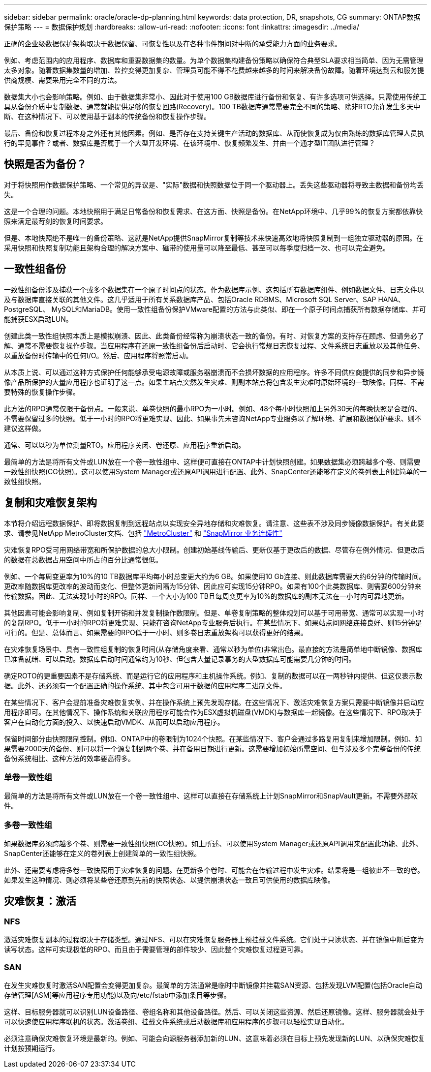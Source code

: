 ---
sidebar: sidebar 
permalink: oracle/oracle-dp-planning.html 
keywords: data protection, DR, snapshots, CG 
summary: ONTAP数据保护策略 
---
= 数据保护规划
:hardbreaks:
:allow-uri-read: 
:nofooter: 
:icons: font
:linkattrs: 
:imagesdir: ../media/


[role="lead"]
正确的企业级数据保护架构取决于数据保留、可恢复性以及在各种事件期间对中断的承受能力方面的业务要求。

例如、考虑范围内的应用程序、数据库和重要数据集的数量。为单个数据集构建备份策略以确保符合典型SLA要求相当简单、因为无需管理太多对象。随着数据集数量的增加、监控变得更加复杂、管理员可能不得不花费越来越多的时间来解决备份故障。随着环境达到云和服务提供商规模、需要采用完全不同的方法。

数据集大小也会影响策略。例如、由于数据集非常小、因此对于使用100 GB数据库进行备份和恢复、有许多选项可供选择。只需使用传统工具从备份介质中复制数据、通常就能提供足够的恢复回路(Recovery)。100 TB数据库通常需要完全不同的策略、除非RTO允许发生多天中断、在这种情况下、可以使用基于副本的传统备份和恢复操作步骤。

最后、备份和恢复过程本身之外还有其他因素。例如、是否存在支持关键生产活动的数据库、从而使恢复成为仅由熟练的数据库管理人员执行的罕见事件？或者、数据库是否属于一个大型开发环境、在该环境中、恢复频繁发生、并由一个通才型IT团队进行管理？



== 快照是否为备份？

对于将快照用作数据保护策略、一个常见的异议是、"实际"数据和快照数据位于同一个驱动器上。丢失这些驱动器将导致主数据和备份均丢失。

这是一个合理的问题。本地快照用于满足日常备份和恢复需求、在这方面、快照是备份。在NetApp环境中、几乎99%的恢复方案都依靠快照来满足最苛刻的恢复时间要求。

但是、本地快照绝不是唯一的备份策略、这就是NetApp提供SnapMirror复制等技术来快速高效地将快照复制到一组独立驱动器的原因。在采用快照和快照复制功能且架构合理的解决方案中、磁带的使用量可以降至最低、甚至可以每季度归档一次、也可以完全避免。



== 一致性组备份

一致性组备份涉及捕获一个或多个数据集在一个原子时间点的状态。作为数据库示例、这包括所有数据库组件、例如数据文件、日志文件以及与数据库直接关联的其他文件。这几乎适用于所有关系数据库产品、包括Oracle RDBMS、Microsoft SQL Server、SAP HANA、PostgreSQL、 MySQL和MariaDB。使用一致性组备份保护VMware配置的方法与此类似、即在一个原子时间点捕获所有数据存储库、并可能捕获ESX启动LUN。

创建此类一致性组快照本质上是模拟崩溃、因此、此类备份经常称为崩溃状态一致的备份。有时、对恢复方案的支持存在顾虑、但请务必了解、通常不需要恢复操作步骤。当应用程序在还原一致性组备份后启动时、它会执行常规日志恢复过程、文件系统日志重放以及其他任务、以重放备份时传输中的任何I/O。然后、应用程序将照常启动。

从本质上说、可以通过这种方式保护任何能够承受电源故障或服务器崩溃而不会损坏数据的应用程序。许多不同供应商提供的同步和异步镜像产品所保护的大量应用程序也证明了这一点。如果主站点突然发生灾难、则副本站点将包含发生灾难时原始环境的一致映像。同样、不需要特殊的恢复操作步骤。

此方法的RPO通常仅限于备份点。一般来说、单卷快照的最小RPO为一小时。例如、48个每小时快照加上另外30天的每晚快照是合理的、不需要保留过多的快照。低于一小时的RPO将更难实现、因此、如果事先未咨询NetApp专业服务以了解环境、扩展和数据保护要求、则不建议这样做。

通常、可以以秒为单位测量RTO。应用程序关闭、卷还原、应用程序重新启动。

最简单的方法是将所有文件或LUN放在一个卷一致性组中、这样便可直接在ONTAP中计划快照创建。如果数据集必须跨越多个卷、则需要一致性组快照(CG快照)。这可以使用System Manager或还原API调用进行配置、此外、SnapCenter还能够在定义的卷列表上创建简单的一致性组快照。



== 复制和灾难恢复架构

本节将介绍远程数据保护、即将数据复制到远程站点以实现安全异地存储和灾难恢复。请注意、这些表不涉及同步镜像数据保护。有关此要求、请参见NetApp MetroCluster文档、包括 link:../metrocluster/overview.html["MetroCluster"] 和 link:../smbc/overview.html["SnapMirror 业务连续性"]

灾难恢复RPO受可用网络带宽和所保护数据的总大小限制。创建初始基线传输后、更新仅基于更改后的数据、尽管存在例外情况、但更改后的数据在总数据占用空间中所占的百分比通常很低。

例如、一个每周变更率为10%的10 TB数据库平均每小时总变更大约为6 GB。如果使用10 Gb连接、则此数据库需要大约6分钟的传输时间。更改率随数据库更改率的波动而变化、但整体更新间隔为15分钟、因此应可实现15分钟RPO。如果有100个此类数据库、则需要600分钟来传输数据。因此、无法实现1小时的RPO。同样、一个大小为100 TB且每周变更率为10%的数据库的副本无法在一小时内可靠地更新。

其他因素可能会影响复制、例如复制开销和并发复制操作数限制。但是、单卷复制策略的整体规划可以基于可用带宽、通常可以实现一小时的复制RPO。低于一小时的RPO将更难实现、只能在咨询NetApp专业服务后执行。在某些情况下、如果站点间网络连接良好、则15分钟是可行的。但是、总体而言、如果需要的RPO低于一小时、则多卷日志重放架构可以获得更好的结果。

在灾难恢复场景中、具有一致性组复制的恢复时间(从存储角度来看、通常以秒为单位)非常出色。最直接的方法是简单地中断镜像、数据库已准备就绪、可以启动。数据库启动时间通常约为10秒、但包含大量记录事务的大型数据库可能需要几分钟的时间。

确定ROTO的更重要因素不是存储系统、而是运行它的应用程序和主机操作系统。例如、复制的数据可以在一两秒钟内提供、但这仅表示数据。此外、还必须有一个配置正确的操作系统、其中包含可用于数据的应用程序二进制文件。

在某些情况下、客户会提前准备灾难恢复实例、并在操作系统上预先发现存储。在这些情况下、激活灾难恢复方案只需要中断镜像并启动应用程序即可。在其他情况下、操作系统和关联应用程序可能会作为ESX虚拟机磁盘(VMDK)与数据库一起镜像。在这些情况下、RPO取决于客户在自动化方面的投入、以快速启动VMDK、从而可以启动应用程序。

保留时间部分由快照限制控制。例如、ONTAP中的卷限制为1024个快照。在某些情况下、客户会通过多路复用复制来增加限制。例如、如果需要2000天的备份、则可以将一个源复制到两个卷、并在备用日期进行更新。这需要增加初始所需空间、但与涉及多个完整备份的传统备份系统相比、这种方法的效率要高得多。



=== 单卷一致性组

最简单的方法是将所有文件或LUN放在一个卷一致性组中、这样可以直接在存储系统上计划SnapMirror和SnapVault更新。不需要外部软件。



=== 多卷一致性组

如果数据库必须跨越多个卷、则需要一致性组快照(CG快照)。如上所述、可以使用System Manager或还原API调用来配置此功能、此外、SnapCenter还能够在定义的卷列表上创建简单的一致性组快照。

此外、还需要考虑将多卷一致快照用于灾难恢复的问题。在更新多个卷时、可能会在传输过程中发生灾难。结果将是一组彼此不一致的卷。如果发生这种情况、则必须将某些卷还原到先前的快照状态、以提供崩溃状态一致且可供使用的数据库映像。



== 灾难恢复：激活



=== NFS

激活灾难恢复副本的过程取决于存储类型。通过NFS、可以在灾难恢复服务器上预挂载文件系统。它们处于只读状态、并在镜像中断后变为读写状态。这样可实现极低的RPO、而且由于需要管理的部件较少、因此整个灾难恢复过程更可靠。



=== SAN

在发生灾难恢复时激活SAN配置会变得更加复杂。最简单的方法通常是临时中断镜像并挂载SAN资源、包括发现LVM配置(包括Oracle自动存储管理[ASM]等应用程序专用功能)以及向/etc/fstab中添加条目等步骤。

这样、目标服务器就可以识别LUN设备路径、卷组名称和其他设备路径。然后、可以关闭这些资源、然后还原镜像。这样、服务器就会处于可以快速使应用程序联机的状态。激活卷组、挂载文件系统或启动数据库和应用程序的步骤可以轻松实现自动化。

必须注意确保灾难恢复环境是最新的。例如、可能会向源服务器添加新的LUN、这意味着必须在目标上预先发现新的LUN、以确保灾难恢复计划按预期运行。
